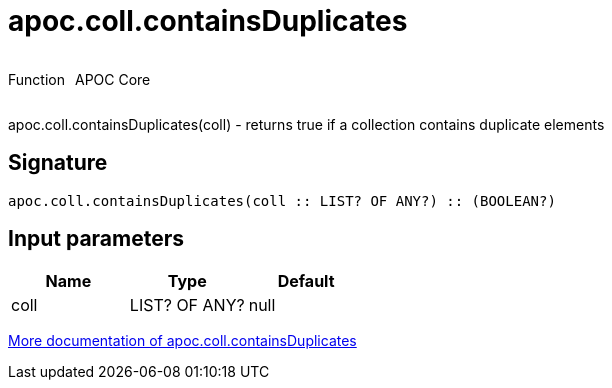////
This file is generated by DocsTest, so don't change it!
////

= apoc.coll.containsDuplicates
:description: This section contains reference documentation for the apoc.coll.containsDuplicates function.

++++
<div style='display:flex'>
<div class='paragraph type function'><p>Function</p></div>
<div class='paragraph release core' style='margin-left:10px;'><p>APOC Core</p></div>
</div>
++++

[.emphasis]
apoc.coll.containsDuplicates(coll) - returns true if a collection contains duplicate elements

== Signature

[source]
----
apoc.coll.containsDuplicates(coll :: LIST? OF ANY?) :: (BOOLEAN?)
----

== Input parameters
[.procedures, opts=header]
|===
| Name | Type | Default 
|coll|LIST? OF ANY?|null
|===

xref::data-structures/collection-list-functions.adoc[More documentation of apoc.coll.containsDuplicates,role=more information]

